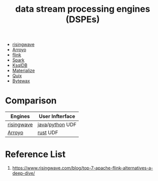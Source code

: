 :PROPERTIES:
:ID:       df8d19c2-9a42-4139-adb7-c74117e13a8d
:END:
#+title: data stream processing engines (DSPEs)

+ [[id:6273d6bc-897e-4b7e-8bb6-11fa09a26a22][risingwave]]
+ [[id:8a4f62de-9f94-4db1-bc20-d4407351be9a][Arroyo]]
+ [[id:394ba301-aac1-4f7a-8ead-44744e602934][flink]]
+ [[id:7327ff2a-3b85-4efa-a209-191e112e6e57][Spark]]
+ [[id:edd0fb3d-d13d-4d4a-8c96-d461a095dba4][KsqlDB]]
+ [[id:63c1af5a-3a21-499d-a93e-9bca084c66b2][Materialize]]
+ [[id:d5b9a356-45ed-4459-b8ad-b11b43e96ee8][Quix]]
+ [[id:42441886-4895-44ac-95e6-b7e189e4b72d][Bytewax]] 

* Comparison
[[https://www.risingwave.com/wp-content/uploads/2023/09/%E6%88%AA%E5%B1%8F2023-09-26-10.51.28.png]]

| Engines    | User Infterface |
|------------+-----------------|
| [[id:6273d6bc-897e-4b7e-8bb6-11fa09a26a22][risingwave]] | [[id:eac0c95c-13f2-4be4-8c34-e43a5d75afbc][java]]/[[id:80d07df5-6da1-4c77-800c-dceeefd47f98][python]] UDF |
| [[id:8a4f62de-9f94-4db1-bc20-d4407351be9a][Arroyo]]     | [[id:a2da1c32-ba1a-4c2c-9374-1bd8896920fa][rust]] UDF        |

* Reference List
1. https://www.risingwave.com/blog/top-7-apache-flink-alternatives-a-deep-dive/
